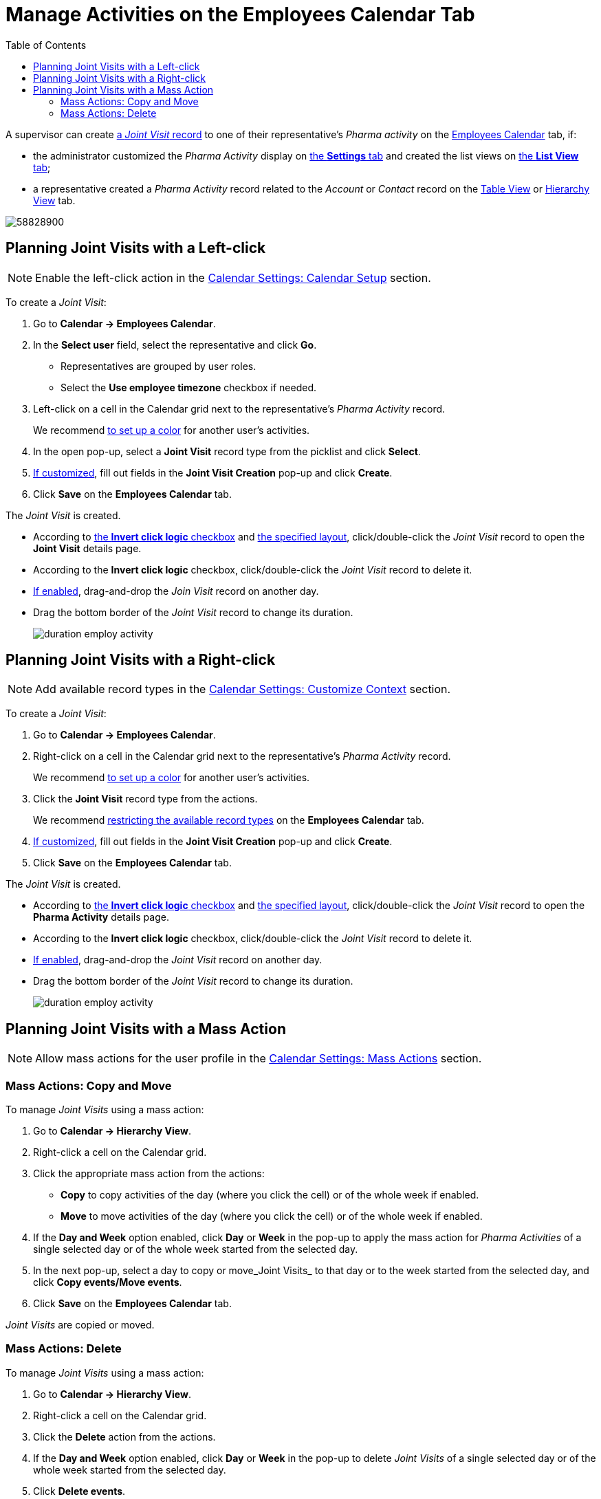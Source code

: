 = Manage Activities on the Employees Calendar Tab
:toc:

A supervisor can create xref:admin-guide/pharma-activity-report/configuring-activity-report/activity-layout-settings/activity-report-interface.adoc[a _Joint Visit_ record] to one of their representative's _Pharma activity_ on the xref:admin-guide/calendar-management/legacy-calendar-management/calendar-interface.adoc#h2_989699835[Employees Calendar] tab, if:

* the administrator customized the _Pharma Activity_ display on xref:admin-guide/calendar-management/legacy-calendar-management/configure-settings-for-the-calendar/index.adoc[the *Settings* tab] and created the list views on xref:admin-guide/calendar-management/legacy-calendar-management/manage-list-views-for-the-calendar.adoc[the *List View* tab];
* a representative created a__ Pharma Activity__ record related to the _Account_ or _Contact_ record on the xref:admin-guide/calendar-management/legacy-calendar-management/calendar-interface.adoc#h2_817238099[Table View] or xref:admin-guide/calendar-management/legacy-calendar-management/calendar-interface.adoc#h2_528606302[Hierarchy View] tab.

image:58828900.png[]

[[h2_2034850802]]
== Planning Joint Visits with a Left-click

[NOTE]
====
Enable the left-click action in the xref:admin-guide/calendar-management/legacy-calendar-management/configure-settings-for-the-calendar/calendar-settings-calendar-setup/index.adoc[Calendar Settings:
Calendar Setup] section.
====

To create a _Joint Visit_:

. Go to *Calendar → Employees Calendar*.
. In the *Select user* field, select the representative and click *Go*.
* Representatives are grouped by user roles.
* Select the *Use employee timezone* checkbox if needed.
. Left-click on a cell in the Calendar grid next to the representative's _Pharma Activity_ record.
+
We recommend xref:admin-guide/calendar-management/legacy-calendar-management/configure-settings-for-the-calendar/calendar-settings-customize-events.adoc#h2_1740967952[to set up a color] for another user's activities.
. In the open pop-up, select a *Joint Visit* record type from the
picklist and click *Select*.
. xref:admin-guide/calendar-management/legacy-calendar-management/configure-settings-for-the-calendar/calendar-settings-event-creation-pop-up-window-setup.adoc[If customized], fill out fields in the *Joint Visit Creation* pop-up and click *Create*.
. Click *Save* on the *Employees Calendar* tab.

The _Joint Visit_ is created.

* According to xref:admin-guide/calendar-management/legacy-calendar-management/configure-settings-for-the-calendar/calendar-settings-calendar-setup/index.adoc[the *Invert click logic* checkbox] and xref:admin-guide/calendar-management/legacy-calendar-management/configure-settings-for-the-calendar/calendar-settings-customize-events.adoc#h2_1740967955[the specified layout], click/double-click the _Joint Visit_ record to open the *Joint Visit* details page.
* According to the *Invert click logic* checkbox, click/double-click the _Joint Visit_ record to delete it.
* xref:admin-guide/calendar-management/legacy-calendar-management/configure-settings-for-the-calendar/calendar-settings-drag-drop-settings.adoc[If enabled],
drag-and-drop the _Join Visit_ record on another day.
* Drag the bottom border of the _Joint Visit_ record to change its duration.
+
image:duration-employ-activity.png[]

[[h2_540787025]]
== Planning Joint Visits with a Right-click

[NOTE]
====
Add available record types in the xref:admin-guide/calendar-management/legacy-calendar-management/configure-settings-for-the-calendar/calendar-settings-customize-context.adoc[Calendar Settings: Customize Context] section.
====

To create a__ Joint Visit__:

. Go to *Calendar → Employees Calendar*.
. Right-click on a cell in the Calendar grid next to the representative's _Pharma Activity_ record.
+
We recommend xref:admin-guide/calendar-management/legacy-calendar-management/configure-settings-for-the-calendar/calendar-settings-customize-events.adoc#h2_1740967952[to set up a color] for another user's activities.
. Click the *Joint Visit* record type from the actions.
+
We recommend xref:admin-guide/calendar-management/legacy-calendar-management/configure-settings-for-the-calendar/calendar-settings-customize-context.adoc[restricting the available record types] on the *Employees Calendar* tab.
. xref:admin-guide/calendar-management/legacy-calendar-management/configure-settings-for-the-calendar/calendar-settings-event-creation-pop-up-window-setup.adoc[If customized], fill out fields in the *Joint Visit Creation* pop-up and click *Create*.
. Click *Save* on the *Employees Calendar* tab.

The _Joint Visit_ is created.

* According to xref:admin-guide/calendar-management/legacy-calendar-management/configure-settings-for-the-calendar/calendar-settings-calendar-setup/index.adoc[the *Invert click logic* checkbox] and xref:admin-guide/calendar-management/legacy-calendar-management/configure-settings-for-the-calendar/calendar-settings-customize-events.adoc#h2_1740967955[the specified layout], click/double-click the _Joint Visit_ record to open the *Pharma Activity* details page.
* According to the *Invert click logic* checkbox, click/double-click the _Joint Visit_ record to delete it.
* xref:admin-guide/calendar-management/legacy-calendar-management/configure-settings-for-the-calendar/calendar-settings-drag-drop-settings.adoc[If enabled], drag-and-drop the _Joint Visit_ record on another day.
* Drag the bottom border of the _Joint Visit_ record to change its duration.
+
image:duration-employ-activity.png[]

[[h2_1144528364]]
== Planning Joint Visits with a Mass Action

[NOTE]
====
Allow mass actions for the user profile in the xref:admin-guide/calendar-management/legacy-calendar-management/configure-settings-for-the-calendar/calendar-settings-mass-actions.adoc[Calendar Settings: Mass Actions] section.
====

[[h3_632475968]]
=== Mass Actions: Copy and Move

To manage _Joint Visits_ using a mass action:

. Go to *Calendar → Hierarchy View*.
. Right-click a cell on the Calendar grid.
. Click the appropriate mass action from the actions:
* *Copy* to copy activities of the day (where you click the cell) or of the whole week if enabled.
* *Move* to move activities of the day (where you click the cell) or of the whole week if enabled.
. If the *Day and Week* option enabled, click *Day* or *Week* in the pop-up to apply the mass action for _Pharma Activities_ of a single selected day or of the whole week started from the selected day.
. In the next pop-up, select a day to copy or move_Joint Visits_ to that day or to the week started from the selected day, and click *Copy events/Move events*.
. Click *Save* on the *Employees Calendar* tab.

_Joint Visits_ are copied or moved.

[[h3_1934690656]]
=== Mass Actions: Delete

To manage _Joint Visits_ using a mass action:

. Go to *Calendar → Hierarchy View*.
. Right-click a cell on the Calendar grid.
. Click the *Delete* action from the actions.
. If the *Day and Week* option enabled, click *Day* or *Week* in the pop-up to delete _Joint Visits_ of a single selected day or of the whole week started from the selected day.
. Click *Delete events*.
. Click *Save* on the *Employees Calendar* tab.

_Joint Visits_ are deleted.
